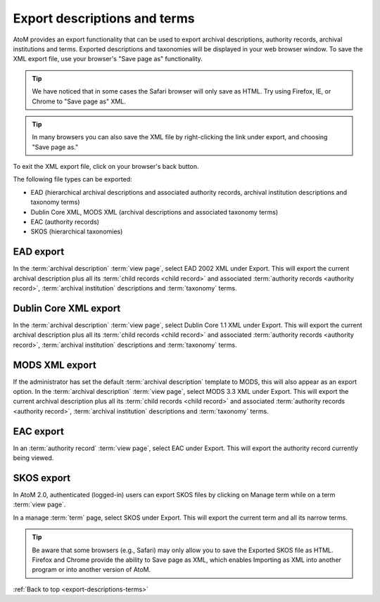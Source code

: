 .. _export-descriptions-terms:

=============================
Export descriptions and terms
=============================

AtoM provides an export functionality that can be used to export archival
descriptions, authority records, archival institutions and terms. Exported
descriptions and taxonomies will be displayed in your web browser window. To
save the XML export file, use your browser's "Save page as" functionality.

.. TIP::

   We have noticed that in some cases the Safari browser will only save as HTML.
   Try using Firefox, IE, or Chrome to "Save page as" XML.

.. TIP::

   In many browsers you can also save the XML file by right-clicking the link
   under export, and choosing "Save page as."

To exit the XML export file, click on your browser's back button.

The following file types can be exported:

* EAD (hierarchical archival descriptions and associated authority records,
  archival institution descriptions and taxonomy terms)
* Dublin Core XML, MODS XML (archival descriptions and associated taxonomy terms)
* EAC (authority records)
* SKOS (hierarchical taxonomies)

EAD export
==========

In the :term:`archival description` :term:`view page`, select EAD 2002 XML
under Export. This will export the current archival description plus all its
:term:`child records <child record>` and associated
:term:`authority records <authority record>`,
:term:`archival institution` descriptions and :term:`taxonomy` terms.

.. image:: images/export-ead.*
   :align: center
   :width: 80%
   :alt: Export EAD file from archival description page.

Dublin Core XML export
======================

In the :term:`archival description` :term:`view page`, select Dublin Core 1.1 XML
under Export. This will export the current archival description plus all its
:term:`child records <child record>` and associated
:term:`authority records <authority record>`,
:term:`archival institution` descriptions and :term:`taxonomy` terms.

.. image:: images/export-dublin-core.*
   :align: center
   :width: 80%
   :alt: Export Dublin Core file from archival description page.

MODS XML export
===============

If the administrator has set the default :term:`archival description` template
to MODS, this will also appear as an export option. In the
:term:`archival description` :term:`view page`, select MODS 3.3 XML under Export.
This will export the current archival description plus all its
:term:`child records <child record>` and associated
:term:`authority records <authority record>`,
:term:`archival institution` descriptions and :term:`taxonomy` terms.

.. image:: images/export-mods.*
   :align: center
   :width: 80%
   :alt: Export MODS file from archival description page.

EAC export
==========

In an :term:`authority record` :term:`view page`, select EAC under Export.
This will export the authority record currently being viewed.

.. image:: images/export-eac.*
   :align: center
   :width: 80%
   :alt: Export EAC file from authority record page.

SKOS export
===========

In AtoM 2.0, authenticated (logged-in) users can export SKOS files by clicking
on Manage term while on a term :term:`view page`.

.. image:: images/manage-term.*
   :align: center
   :width: 80%
   :alt: Finding the manage term page from View term page.

In a manage :term:`term` page, select SKOS under Export. This will
export the current term and all its narrow terms.

.. image:: images/export-eac.*
   :align: center
   :width: 80%
   :alt: Export SKOS file from manage term page.

.. TIP::

   Be aware that some browsers (e.g., Safari) may only allow you to save the
   Exported SKOS file as HTML. Firefox and Chrome provide the ability to Save
   page as XML, which enables Importing as XML into another program or into
   another version of AtoM.




:ref:`Back to top <export-descriptions-terms>`
